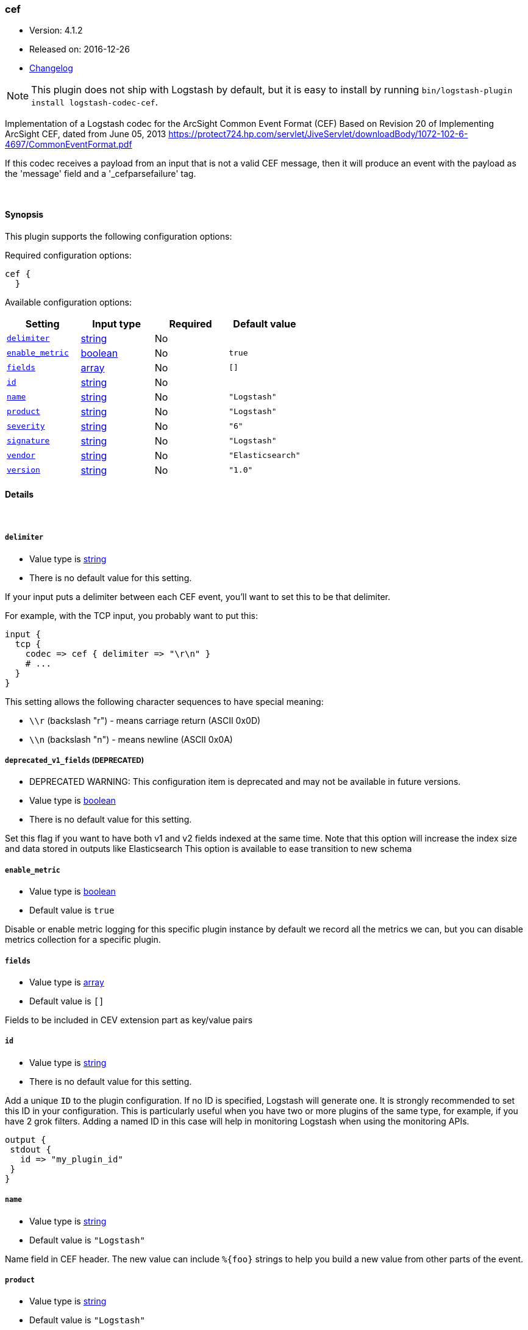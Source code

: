 [[plugins-codecs-cef]]
=== cef

* Version: 4.1.2
* Released on: 2016-12-26
* https://github.com/logstash-plugins/logstash-codec-cef/blob/master/CHANGELOG.md#412[Changelog]


NOTE: This plugin does not ship with Logstash by default, but it is easy to install by running `bin/logstash-plugin install logstash-codec-cef`.


Implementation of a Logstash codec for the ArcSight Common Event Format (CEF)
Based on Revision 20 of Implementing ArcSight CEF, dated from June 05, 2013
https://protect724.hp.com/servlet/JiveServlet/downloadBody/1072-102-6-4697/CommonEventFormat.pdf

If this codec receives a payload from an input that is not a valid CEF message, then it will
produce an event with the payload as the 'message' field and a '_cefparsefailure' tag.

&nbsp;

==== Synopsis

This plugin supports the following configuration options:

Required configuration options:

[source,json]
--------------------------
cef {
  }
--------------------------



Available configuration options:

[cols="<,<,<,<m",options="header",]
|=======================================================================
|Setting |Input type|Required|Default value
| <<plugins-codecs-cef-delimiter>> |<<string,string>>|No|
| <<plugins-codecs-cef-enable_metric>> |<<boolean,boolean>>|No|`true`
| <<plugins-codecs-cef-fields>> |<<array,array>>|No|`[]`
| <<plugins-codecs-cef-id>> |<<string,string>>|No|
| <<plugins-codecs-cef-name>> |<<string,string>>|No|`"Logstash"`
| <<plugins-codecs-cef-product>> |<<string,string>>|No|`"Logstash"`
| <<plugins-codecs-cef-severity>> |<<string,string>>|No|`"6"`
| <<plugins-codecs-cef-signature>> |<<string,string>>|No|`"Logstash"`
| <<plugins-codecs-cef-vendor>> |<<string,string>>|No|`"Elasticsearch"`
| <<plugins-codecs-cef-version>> |<<string,string>>|No|`"1.0"`
|=======================================================================


==== Details

&nbsp;

[[plugins-codecs-cef-delimiter]]
===== `delimiter` 

  * Value type is <<string,string>>
  * There is no default value for this setting.

If your input puts a delimiter between each CEF event, you'll want to set
this to be that delimiter.

For example, with the TCP input, you probably want to put this:

    input {
      tcp {
        codec => cef { delimiter => "\r\n" }
        # ...
      }
    }

This setting allows the following character sequences to have special meaning:

* `\\r` (backslash "r") - means carriage return (ASCII 0x0D)
* `\\n` (backslash "n") - means newline (ASCII 0x0A)

[[plugins-codecs-cef-deprecated_v1_fields]]
===== `deprecated_v1_fields`  (DEPRECATED)

  * DEPRECATED WARNING: This configuration item is deprecated and may not be available in future versions.
  * Value type is <<boolean,boolean>>
  * There is no default value for this setting.

Set this flag if you want to have both v1 and v2 fields indexed at the same time. Note that this option will increase
the index size and data stored in outputs like Elasticsearch
This option is available to ease transition to new schema

[[plugins-codecs-cef-enable_metric]]
===== `enable_metric` 

  * Value type is <<boolean,boolean>>
  * Default value is `true`

Disable or enable metric logging for this specific plugin instance
by default we record all the metrics we can, but you can disable metrics collection
for a specific plugin.

[[plugins-codecs-cef-fields]]
===== `fields` 

  * Value type is <<array,array>>
  * Default value is `[]`

Fields to be included in CEV extension part as key/value pairs

[[plugins-codecs-cef-id]]
===== `id` 

  * Value type is <<string,string>>
  * There is no default value for this setting.

Add a unique `ID` to the plugin configuration. If no ID is specified, Logstash will generate one. 
It is strongly recommended to set this ID in your configuration. This is particularly useful 
when you have two or more plugins of the same type, for example, if you have 2 grok filters. 
Adding a named ID in this case will help in monitoring Logstash when using the monitoring APIs.

[source,ruby]
---------------------------------------------------------------------------------------------------
output {
 stdout {
   id => "my_plugin_id"
 }
}
---------------------------------------------------------------------------------------------------


[[plugins-codecs-cef-name]]
===== `name` 

  * Value type is <<string,string>>
  * Default value is `"Logstash"`

Name field in CEF header. The new value can include `%{foo}` strings
to help you build a new value from other parts of the event.

[[plugins-codecs-cef-product]]
===== `product` 

  * Value type is <<string,string>>
  * Default value is `"Logstash"`

Device product field in CEF header. The new value can include `%{foo}` strings
to help you build a new value from other parts of the event.

[[plugins-codecs-cef-sev]]
===== `sev`  (DEPRECATED)

  * DEPRECATED WARNING: This configuration item is deprecated and may not be available in future versions.
  * Value type is <<string,string>>
  * There is no default value for this setting.

Deprecated severity field for CEF header. The new value can include `%{foo}` strings
to help you build a new value from other parts of the event.

This field is used only if :severity is unchanged set to the default value.

Defined as field of type string to allow sprintf. The value will be validated
to be an integer in the range from 0 to 10 (including).
All invalid values will be mapped to the default of 6.

[[plugins-codecs-cef-severity]]
===== `severity` 

  * Value type is <<string,string>>
  * Default value is `"6"`

Severity field in CEF header. The new value can include `%{foo}` strings
to help you build a new value from other parts of the event.

Defined as field of type string to allow sprintf. The value will be validated
to be an integer in the range from 0 to 10 (including).
All invalid values will be mapped to the default of 6.

[[plugins-codecs-cef-signature]]
===== `signature` 

  * Value type is <<string,string>>
  * Default value is `"Logstash"`

Signature ID field in CEF header. The new value can include `%{foo}` strings
to help you build a new value from other parts of the event.

[[plugins-codecs-cef-vendor]]
===== `vendor` 

  * Value type is <<string,string>>
  * Default value is `"Elasticsearch"`

Device vendor field in CEF header. The new value can include `%{foo}` strings
to help you build a new value from other parts of the event.

[[plugins-codecs-cef-version]]
===== `version` 

  * Value type is <<string,string>>
  * Default value is `"1.0"`

Device version field in CEF header. The new value can include `%{foo}` strings
to help you build a new value from other parts of the event.


